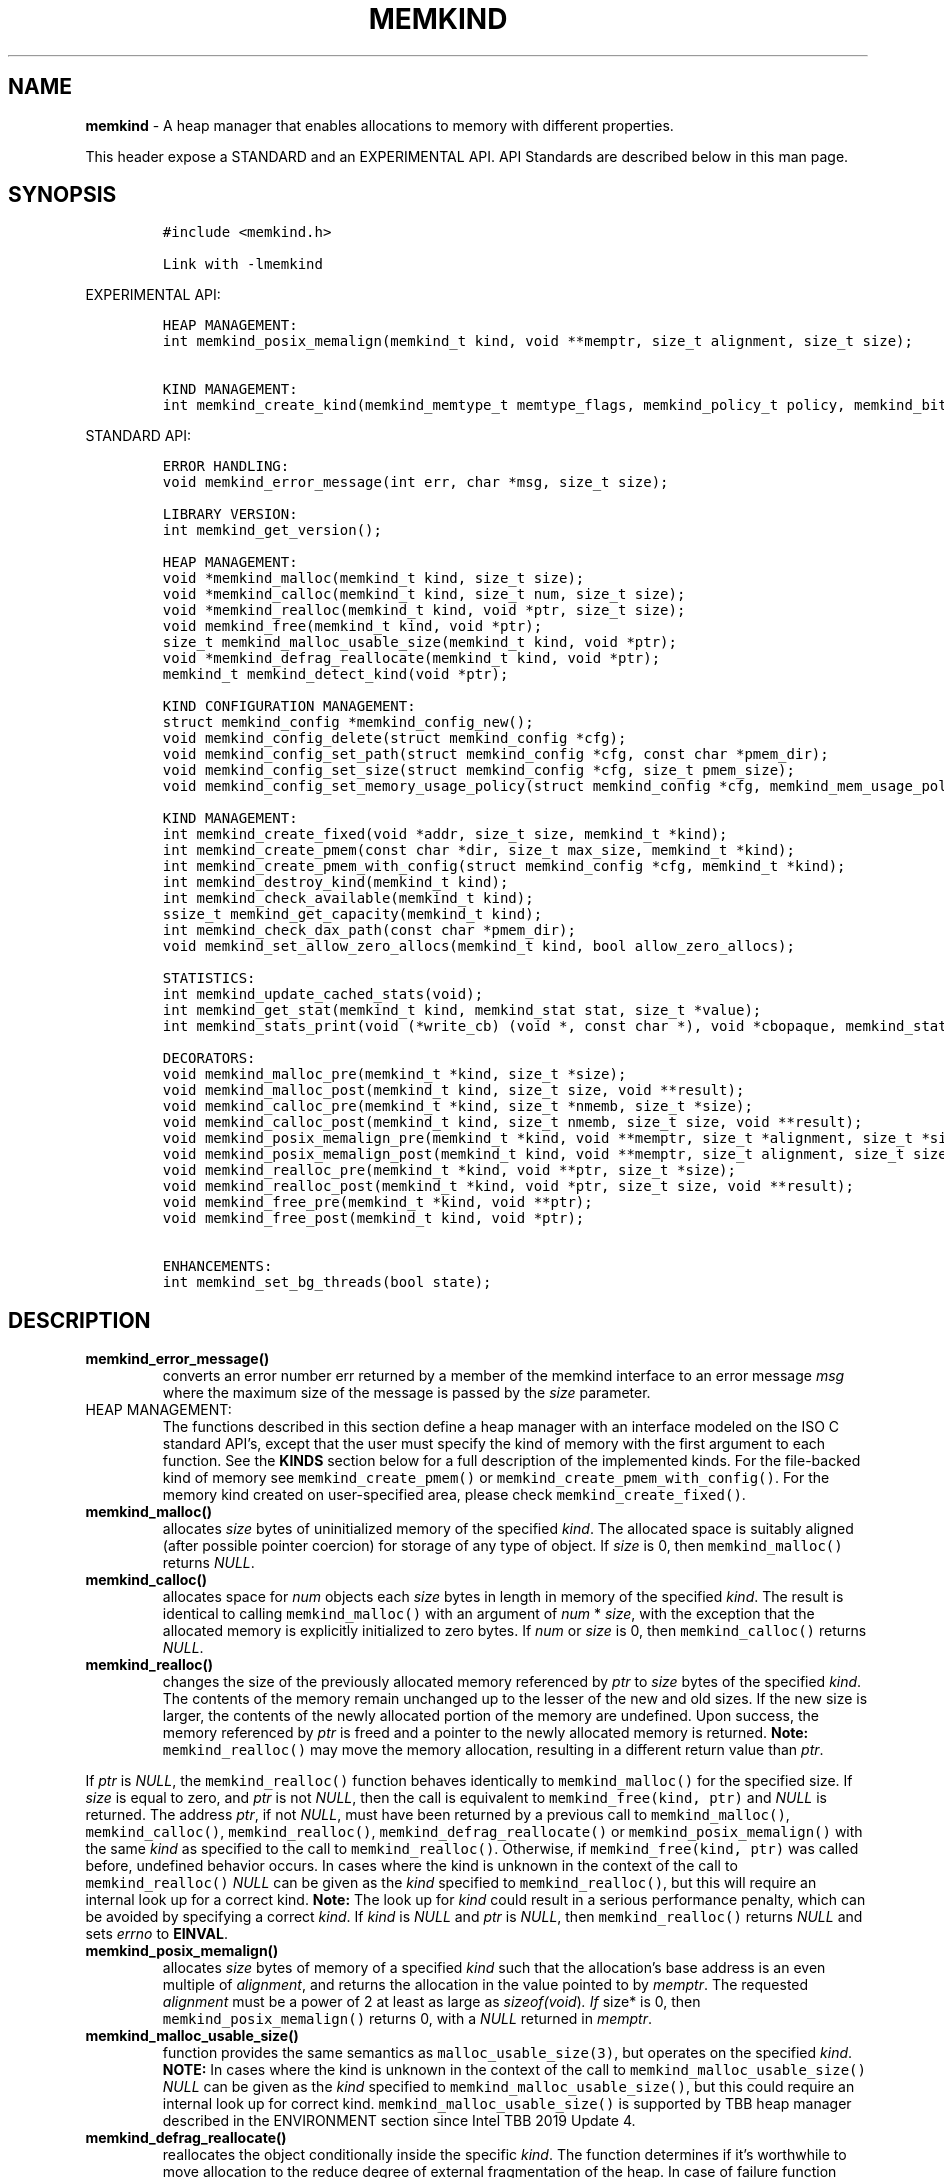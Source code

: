 .\" Automatically generated by Pandoc 2.9.2.1
.\"
.TH "MEMKIND" "3" "2022-10-27" "MEMKIND | MEMKIND Programmer's Manual"
.hy
.\" SPDX-License-Identifier: BSD-2-Clause
.\" Copyright "2014-2022", Intel Corporation
.SH NAME
.PP
\f[B]memkind\f[R] - A heap manager that enables allocations to memory
with different properties.
.PP
This header expose a STANDARD and an EXPERIMENTAL API.
API Standards are described below in this man page.
.SH SYNOPSIS
.IP
.nf
\f[C]
#include <memkind.h>

Link with -lmemkind
\f[R]
.fi
.PP
EXPERIMENTAL API:
.IP
.nf
\f[C]
HEAP MANAGEMENT:
int memkind_posix_memalign(memkind_t kind, void **memptr, size_t alignment, size_t size);

KIND MANAGEMENT:
int memkind_create_kind(memkind_memtype_t memtype_flags, memkind_policy_t policy, memkind_bits_t flags, memkind_t *kind);
\f[R]
.fi
.PP
STANDARD API:
.IP
.nf
\f[C]
ERROR HANDLING:
void memkind_error_message(int err, char *msg, size_t size);

LIBRARY VERSION:
int memkind_get_version();

HEAP MANAGEMENT:
void *memkind_malloc(memkind_t kind, size_t size);
void *memkind_calloc(memkind_t kind, size_t num, size_t size);
void *memkind_realloc(memkind_t kind, void *ptr, size_t size);
void memkind_free(memkind_t kind, void *ptr);
size_t memkind_malloc_usable_size(memkind_t kind, void *ptr);
void *memkind_defrag_reallocate(memkind_t kind, void *ptr);
memkind_t memkind_detect_kind(void *ptr);

KIND CONFIGURATION MANAGEMENT:
struct memkind_config *memkind_config_new();
void memkind_config_delete(struct memkind_config *cfg);
void memkind_config_set_path(struct memkind_config *cfg, const char *pmem_dir);
void memkind_config_set_size(struct memkind_config *cfg, size_t pmem_size);
void memkind_config_set_memory_usage_policy(struct memkind_config *cfg, memkind_mem_usage_policy policy);

KIND MANAGEMENT:
int memkind_create_fixed(void *addr, size_t size, memkind_t *kind);
int memkind_create_pmem(const char *dir, size_t max_size, memkind_t *kind);
int memkind_create_pmem_with_config(struct memkind_config *cfg, memkind_t *kind);
int memkind_destroy_kind(memkind_t kind);
int memkind_check_available(memkind_t kind);
ssize_t memkind_get_capacity(memkind_t kind);
int memkind_check_dax_path(const char *pmem_dir);
void memkind_set_allow_zero_allocs(memkind_t kind, bool allow_zero_allocs);

STATISTICS:
int memkind_update_cached_stats(void);
int memkind_get_stat(memkind_t kind, memkind_stat stat, size_t *value);
int memkind_stats_print(void (*write_cb) (void *, const char *), void *cbopaque, memkind_stat_print_opt opts);

DECORATORS:
void memkind_malloc_pre(memkind_t *kind, size_t *size);
void memkind_malloc_post(memkind_t kind, size_t size, void **result);
void memkind_calloc_pre(memkind_t *kind, size_t *nmemb, size_t *size);
void memkind_calloc_post(memkind_t kind, size_t nmemb, size_t size, void **result);
void memkind_posix_memalign_pre(memkind_t *kind, void **memptr, size_t *alignment, size_t *size);
void memkind_posix_memalign_post(memkind_t kind, void **memptr, size_t alignment, size_t size, int *err);
void memkind_realloc_pre(memkind_t *kind, void **ptr, size_t *size);
void memkind_realloc_post(memkind_t *kind, void *ptr, size_t size, void **result);
void memkind_free_pre(memkind_t *kind, void **ptr);
void memkind_free_post(memkind_t kind, void *ptr);

ENHANCEMENTS:
int memkind_set_bg_threads(bool state);
\f[R]
.fi
.SH DESCRIPTION
.TP
\f[B]\f[CB]memkind_error_message()\f[B]\f[R]
converts an error number err returned by a member of the memkind
interface to an error message \f[I]msg\f[R] where the maximum size of
the message is passed by the \f[I]size\f[R] parameter.
.TP
HEAP MANAGEMENT:
The functions described in this section define a heap manager with an
interface modeled on the ISO C standard API\[cq]s, except that the user
must specify the kind of memory with the first argument to each
function.
See the \f[B]KINDS\f[R] section below for a full description of the
implemented kinds.
For the file-backed kind of memory see \f[C]memkind_create_pmem()\f[R]
or \f[C]memkind_create_pmem_with_config()\f[R].
For the memory kind created on user-specified area, please check
\f[C]memkind_create_fixed()\f[R].
.TP
\f[B]\f[CB]memkind_malloc()\f[B]\f[R]
allocates \f[I]size\f[R] bytes of uninitialized memory of the specified
\f[I]kind\f[R].
The allocated space is suitably aligned (after possible pointer
coercion) for storage of any type of object.
If \f[I]size\f[R] is 0, then \f[C]memkind_malloc()\f[R] returns
\f[I]NULL\f[R].
.TP
\f[B]\f[CB]memkind_calloc()\f[B]\f[R]
allocates space for \f[I]num\f[R] objects each \f[I]size\f[R] bytes in
length in memory of the specified \f[I]kind\f[R].
The result is identical to calling \f[C]memkind_malloc()\f[R] with an
argument of \f[I]num\f[R] * \f[I]size\f[R], with the exception that the
allocated memory is explicitly initialized to zero bytes.
If \f[I]num\f[R] or \f[I]size\f[R] is 0, then \f[C]memkind_calloc()\f[R]
returns \f[I]NULL\f[R].
.TP
\f[B]\f[CB]memkind_realloc()\f[B]\f[R]
changes the size of the previously allocated memory referenced by
\f[I]ptr\f[R] to \f[I]size\f[R] bytes of the specified \f[I]kind\f[R].
The contents of the memory remain unchanged up to the lesser of the new
and old sizes.
If the new size is larger, the contents of the newly allocated portion
of the memory are undefined.
Upon success, the memory referenced by \f[I]ptr\f[R] is freed and a
pointer to the newly allocated memory is returned.
\f[B]Note:\f[R] \f[C]memkind_realloc()\f[R] may move the memory
allocation, resulting in a different return value than \f[I]ptr\f[R].
.PP
If \f[I]ptr\f[R] is \f[I]NULL\f[R], the \f[C]memkind_realloc()\f[R]
function behaves identically to \f[C]memkind_malloc()\f[R] for the
specified size.
If \f[I]size\f[R] is equal to zero, and \f[I]ptr\f[R] is not
\f[I]NULL\f[R], then the call is equivalent to
\f[C]memkind_free(kind, ptr)\f[R] and \f[I]NULL\f[R] is returned.
The address \f[I]ptr\f[R], if not \f[I]NULL\f[R], must have been
returned by a previous call to \f[C]memkind_malloc()\f[R],
\f[C]memkind_calloc()\f[R], \f[C]memkind_realloc()\f[R],
\f[C]memkind_defrag_reallocate()\f[R] or
\f[C]memkind_posix_memalign()\f[R] with the same \f[I]kind\f[R] as
specified to the call to \f[C]memkind_realloc()\f[R].
Otherwise, if \f[C]memkind_free(kind, ptr)\f[R] was called before,
undefined behavior occurs.
In cases where the kind is unknown in the context of the call to
\f[C]memkind_realloc()\f[R] \f[I]NULL\f[R] can be given as the
\f[I]kind\f[R] specified to \f[C]memkind_realloc()\f[R], but this will
require an internal look up for a correct kind.
\f[B]Note:\f[R] The look up for \f[I]kind\f[R] could result in a serious
performance penalty, which can be avoided by specifying a correct
\f[I]kind\f[R].
If \f[I]kind\f[R] is \f[I]NULL\f[R] and \f[I]ptr\f[R] is \f[I]NULL\f[R],
then \f[C]memkind_realloc()\f[R] returns \f[I]NULL\f[R] and sets
\f[I]errno\f[R] to \f[B]EINVAL\f[R].
.TP
\f[B]\f[CB]memkind_posix_memalign()\f[B]\f[R]
allocates \f[I]size\f[R] bytes of memory of a specified \f[I]kind\f[R]
such that the allocation\[cq]s base address is an even multiple of
\f[I]alignment\f[R], and returns the allocation in the value pointed to
by \f[I]memptr\f[R].
The requested \f[I]alignment\f[R] must be a power of 2 at least as large
as \f[I]sizeof(void\f[R])\f[I]. If \f[R]size* is 0, then
\f[C]memkind_posix_memalign()\f[R] returns 0, with a \f[I]NULL\f[R]
returned in \f[I]memptr\f[R].
.TP
\f[B]\f[CB]memkind_malloc_usable_size()\f[B]\f[R]
function provides the same semantics as \f[C]malloc_usable_size(3)\f[R],
but operates on the specified \f[I]kind\f[R].
\f[B]NOTE:\f[R] In cases where the kind is unknown in the context of the
call to \f[C]memkind_malloc_usable_size()\f[R] \f[I]NULL\f[R] can be
given as the \f[I]kind\f[R] specified to
\f[C]memkind_malloc_usable_size()\f[R], but this could require an
internal look up for correct kind.
\f[C]memkind_malloc_usable_size()\f[R] is supported by TBB heap manager
described in the ENVIRONMENT section since Intel TBB 2019 Update 4.
.TP
\f[B]\f[CB]memkind_defrag_reallocate()\f[B]\f[R]
reallocates the object conditionally inside the specific \f[I]kind\f[R].
The function determines if it\[cq]s worthwhile to move allocation to the
reduce degree of external fragmentation of the heap.
In case of failure function returns \f[I]NULL\f[R], otherwise function
returns a pointer to reallocated memory and memory referenced by
\f[I]ptr\f[R] was released and should not be accessed.
If \f[I]ptr\f[R] is \f[I]NULL\f[R], then
\f[C]memkind_defrag_reallocate()\f[R] returns \f[I]NULL\f[R].
In cases where the \f[I]kind\f[R] is unknown in the context of the call
to \f[C]memkind_defrag_reallocate()\f[R] \f[I]NULL\f[R] can be given as
the \f[I]kind\f[R] specified to \f[C]memkind_defrag_reallocate()\f[R],
but this will require an internal look up for the correct
\f[I]kind\f[R].
\f[B]Note:\f[R] The look up for \f[I]kind\f[R] could result in a serious
performance penalty, which can be avoided by specifying a correct
\f[I]kind\f[R].
.TP
\f[B]\f[CB]memkind_detect_kind()\f[B]\f[R]
returns the kind associated with allocated memory referenced by
\f[I]ptr\f[R].
This pointer must have been returned by a previous call to
\f[C]memkind_malloc()\f[R], memkind_calloc(),
\f[C]memkind_realloc()\f[R], memkind_defrag_reallocate() or
\f[C]memkind_posix_memalign()\f[R].
If \f[I]ptr\f[R] is \f[I]NULL\f[R], then \f[C]memkind_detect_kind()\f[R]
returns \f[I]NULL\f[R].
\f[B]Note:\f[R] This function has non-trivial performance overhead.
.TP
\f[B]\f[CB]memkind_free()\f[B]\f[R]
causes the allocated memory referenced by \f[I]ptr\f[R] to be made
available for future allocations.
This pointer must have been returned by a previous call to
\f[C]memkind_malloc()\f[R], \f[C]memkind_calloc()\f[R],
\f[C]memkind_realloc()\f[R], \f[C]memkind_defrag_reallocate()\f[R] or
\f[C]memkind_posix_memalign()\f[R].
Otherwise, if \f[C]memkind_free(*kind*, *ptr*)\f[R] has already been
called before, undefined behavior occurs.
If \f[I]ptr\f[R] is \f[I]NULL\f[R], no operation is performed.
In cases where the kind is unknown in the context of the call to
\f[C]memkind_free()\f[R] \f[I]NULL\f[R] can be given as the
\f[I]kind\f[R] specified to \f[C]memkind_free()\f[R], but this will
require an internal look up for correct kind.
Note: The look up for \f[I]kind\f[R] could result in a serious
performance penalty, which can be avoided by specifying a correct
\f[I]kind\f[R].
.SS KIND CONFIGURATION MANAGEMENT
.PP
The functions described in this section define a way to create, delete
and update kind specific configuration.
Except of \f[C]memkind_config_new()\f[R], user must specify the memkind
configuration with the first argument to each function.
API described here is most useful with file-backed kind of memory, e.g.
\f[C]memkind_create_pmem_with_config()\f[R] method.
.TP
\f[B]\f[CB]memkind_config_new()\f[B]\f[R]
creates the memkind configuration.
.TP
\f[B]\f[CB]memkind_config_delete()\f[B]\f[R]
deletes previously created memkind configuration, which must have been
returned by a previous call to \f[C]memkind_config_new()\f[R].
.TP
\f[B]\f[CB]memkind_config_set_path()\f[B]\f[R]
updates the memkind \f[I]pmem_dir\f[R] configuration parameter, which
specifies the directory path, where file-backed kind of memory will be
created.
\f[B]Note:\f[R] This function does not validate that \f[I]pmem_dir\f[R]
specifies a valid path.
.TP
\f[B]\f[CB]memkind_config_set_size()\f[B]\f[R]
updates the memkind \f[I]pmem_size\f[R] configuration parameter, which
allows to limit the file-backed kind memory partition.
\f[B]Note:\f[R] This function does not validate that \f[I]pmem_size\f[R]
is in valid range.
.TP
\f[B]\f[CB]memkind_config_set_memory_usage_policy()\f[B]\f[R]
updates the memkind \f[I]policy\f[R] configuration parameter, which
allows to tune up memory utilization.
The user should set the value based on the characteristics of the
application that is using the library (e.g.\ prioritize memory usage,
CPU utilization), for more details about \f[I]policy\f[R] see the MEMORY
USAGE POLICY section below.
\f[B]Note:\f[R] This function does not validate that \f[I]policy\f[R] is
in valid range.
.TP
KIND MANAGEMENT:
There are built-in kinds that are always available and these are
enumerated in the KINDS section.
The user can also create their own kinds of memory.
This section describes the API\[cq]s that enable the tracking of the
different kinds of memory and determining their properties.
.TP
\f[B]\f[CB]memkind_create_fixed()\f[B]\f[R]
is a function used to create a kind under user-specified area of memory.
The memory can be allocated in any possible way, e.g.\ it might be a
static array or an mmapped area.
User can specify any properties using functions such as mbind.
User is also responsible for de-allocation of memory after the kind
destruction.
The memory area must remain valid until fixed_kind is destroyed.
The area starts at address \f[I]addr\f[R] and has size \f[I]size\f[R].
When heap manager runs out of memory (located under user-specified
area), a call to \f[B]memkind_malloc()\f[R] returns \f[I]NULL\f[R] and
\f[B]errno\f[R] is set to \f[B]ENOMEM\f[R].
.TP
\f[B]\f[CB]memkind_create_pmem()\f[B]\f[R]
is a convenient function used to create a file-backed kind of memory.
It allocates a temporary file in the given directory \f[I]dir\f[R].
The file is created in a fashion similar to \f[B]tmpfile(3)\f[R], so
that the file name does not appear when the directory is listed and the
space is automatically freed when the program terminates.
The file is truncated to a size of \f[I]max_size\f[R] bytes and the
resulting space is memory-mapped.
Note that the actual file system space is not allocated immediately, but
only on a call to \f[C]memkind_pmem_mmap()\f[R] (see memkind_pmem(3)).
This allows to create a pmem memkind of a pretty large size without the
need to reserve in advance the corresponding file system space for the
entire heap.
If the value of \f[I]max_size\f[R] equals 0, pmem memkind is only
limited by the capacity of the file system mounted under \f[I]dir\f[R]
argument.
The minimum \f[I]max_size\f[R] value which allows to limit the size of
kind by the library is defined as \f[B]MEMKIND_PMEM_MIN_SIZE\f[R].
Calling \f[C]memkind_create_pmem()\f[R] with a size smaller than that
and different than 0 will return an error.
The maximum allowed size is not limited by \f[B]memkind\f[R], but by the
file system specified by the \f[I]dir\f[R] argument.
The \f[I]max_size\f[R] passed in is the raw size of the memory pool and
\f[B]jemalloc\f[R] will use some of that space for its own metadata.
Returns zero if the pmem memkind is created successfully or an error
code from the ERRORS section if not.
.TP
\f[B]\f[CB]memkind_create_pmem_with_config()\f[B]\f[R]
is a second function used to create a file-backed kind of memory.
Function behaves similar to \f[C]memkind_create_pmem()\f[R] but instead
of passing \f[I]dir\f[R] and \f[I]max_size\f[R] arguments, it uses
\f[I]config\f[R] param to specify characteristics of created file-backed
kind of memory (see \f[B]KIND CONFIGURATION MANAGEMENT\f[R] section).
.TP
\f[B]\f[CB]memkind_create_kind()\f[B]\f[R]
creates kind that allocates memory with specific memory type, memory
binding policy and flags (see MEMORY FLAGS section).
The \f[I]memtype_flags\f[R] (see MEMORY TYPES section) determine memory
types to allocate, \f[I]policy\f[R] argument is policy for specifying
page binding to memory types selected by \f[I]memtype_flags\f[R].
Returns zero if the specified kind is created successfully or an error
code from the ERRORS section if not.
.TP
\f[B]\f[CB]memkind_destroy_kind()\f[B]\f[R]
destroys previously created kind object, which must have been returned
by a previous call to \f[C]memkind_create_pmem()\f[R],
\f[C]memkind_create_pmem_with_config()\f[R] or
\f[C]memkind_create_kind()\f[R].
Otherwise, or if \f[C]*memkind_destroy_kind(kind)*\f[R] has already been
called before, undefined behavior occurs.
Note that, when the kind was returned by \f[C]memkind_create_kind()\f[R]
all allocated memory must be freed before kind is destroyed, otherwise
this will cause memory leak.
When the kind was returned by \f[C]memkind_create_pmem()\f[R] or
\f[C]memkind_create_pmem_with_config()\f[R] all allocated memory will be
freed after kind will be destroyed.
.TP
\f[B]\f[CB]memkind_check_available()\f[B]\f[R]
returns zero if the specified \f[I]kind\f[R] is available or an error
code from the ERRORS section if it is not.
.TP
\f[B]\f[CB]memkind_get_capacity()\f[B]\f[R]
returns memory capacity of nodes available to a given kind (file size or
filesystem capacity in case of a file-backed PMEM kind; total area size
in the case of fixed-kind) or -1 in case of an error.
Supported kinds are: \f[B]MEMKIND_DEFAULT, MEMKIND_HIGHEST_CAPACITY,
MEMKIND_HIGHEST_CAPACITY_LOCAL, MEMKIND_LOWEST_LATENCY_LOCAL,
MEMKIND_HIGHEST_BANDWIDTH_LOCAL, MEMKIND_HUGETLB, MEMKIND_INTERLEAVE,
MEMKIND_HBW, MEMKIND_HBW_ALL, MEMKIND_HBW_INTERLEAVE, MEMKIND_DAX_KMEM,
MEMKIND_DAX_KMEM_ALL, MEMKIND_DAX_KMEM_INTERLEAVE, MEMKIND_REGULAR\f[R],
file-backed PMEM and fixed-kind.
\f[I]kind\f[R].
For \f[B]MEMKIND_HUGETLB\f[R] only pages with a default size of 2MB are
supported.
.TP
\f[B]\f[CB]memkind_check_dax_path()\f[B]\f[R]
returns zero if file-backed kind memory is in the specified directory
path \f[I]pmem_dir\f[R].
Otherwise, it can be created with the DAX attribute or an error code
from the ERRORS section.
.TP
\f[B]\f[CB]memkind_set_allow_zero_allocs()\f[B]\f[R]
for a given \f[I]kind\f[R], determines the behavior of malloc-like
functions when size passed to them is equal to zero.
These functions return a valid pointer when \f[I]allow_zero_allocs\f[R]
is set to true, return NULL when set to false (default memkind
behavior).
.PP
\f[B]MEMKIND_PMEM_MIN_SIZE\f[R] The minimum size which allows to limit
the file-backed memory partition.
.TP
STATISTICS:
The functions described in this section define a way to get specific
memory allocation statistics.
.TP
\f[B]\f[CB]memkind_update_cached_stats()\f[B]\f[R]
is used to force an update of cached dynamic allocator statistics.
Statistics are not updated real-time by memkind library and this method
allows to force its update.
.TP
\f[B]\f[CB]memkind_get_stat()\f[B]\f[R]
retrieves statistic of the specified type and returns it in
\f[I]value\f[R].
Measured statistic applies to the specific \f[I]kind\f[R], when
\f[I]NULL\f[R] is given as \f[I]kind\f[R] then statistic applies to
memory used by the whole memkind library.
\f[B]Note:\f[R] You need to call \f[C]memkind_update_cached_stats()\f[R]
before calling \f[C]memkind_get_stat()\f[R] because statistics are
cached by the memkind library.
.TP
\f[B]\f[CB]memkind_stats_print()\f[B]\f[R]
prints summary statistics.
This function wraps the jemalloc\[cq]s function
\f[C]je_malloc_stats_print()\f[R].
Uses \f[I]write_cb \f[R]function to print the output.
While providing a custom writer function, use \f[C]syscall(2)\f[R]
rather than \f[C]write(2)\f[R].
Pass \f[I]NULL\f[R] in order to use the default \f[I]write_cb\f[R]
function which prints the output to the stderr.
Use \f[I]cbopaque\f[R] parameter in order to pass some data to your
\f[I]write_cb\f[R] function.
Pass additional options using \f[I]opts\f[R].
For more details on opts see the MEMORY STATISTICS PRINT OPTIONS section
below.
Returns MEMKIND_ERROR_INVALID when failed to parse an options string,
MEMKIND_SUCCESS on success.
.TP
DECORATORS:
The memkind library enables the user to define decorator functions that
can be called before and after each memkind heap management API.
The decorators that are called at the beginning of the function end are
named after that function with *_pre* appended to the name and those
that are called at the end of the function are named after that function
with *_post* appended to the name.
These are weak symbols and if they are not present at link time they are
not called.
The memkind library does not define these symbols which are reserved for
user definition.
These decorators can be used to track calls to the heap management
interface or to modify parameters.
The decorators that are called at the beginning of the allocator pass
all inputs by reference and the decorators that are called at the end of
the allocator pass the output by reference.
This enables the modification of the input and output of each heap
management function by the decorators.
.PP
\f[B]ENHANCEMENTS:\f[R]
.TP
\f[B]\f[CB]memkind_set_bg_threads()\f[B]\f[R]
enables/disables internal background worker threads in jemalloc.
.TP
LIBRARY VERSION:
The memkind library version scheme consist major, minor and patch
numbers separated by dot.
Combining those numbers, we got the following representation:
.PP
major.minor.patch, where:
.IP \[bu] 2
major number is incremented whenever the API is changed (loss of
backward compatibility),
.IP \[bu] 2
minor number is incremented whenever additional extensions are
introduced or behavior has been changed,
.IP \[bu] 2
patch number is incremented whenever small bug fixes are added.
.PP
memkind library provide numeric representation of the version by
exposing the following API:
.TP
\f[B]\f[CB]memkind_get_version()\f[B]\f[R]
returns version number represented by a single integer number, obtained
from the formula:
.PD 0
.P
.PD
major * 1000000 + minor * 1000 + patch
.PP
\f[B]Note:\f[R] major < 1 means an unstable API.
.PP
API standards:
.IP \[bu] 2
STANDARD API, the API is considered as stable
.IP \[bu] 2
NON-STANDARD API, the API is considered as stable, however this is not a
standard way to use memkind
.IP \[bu] 2
EXPERIMENTAL API, the API is considered as unstable and the subject to
change
.SH RETURN VALUE
.PP
\f[C]memkind_calloc()\f[R], \f[C]memkind_malloc()\f[R],
\f[C]memkind_realloc()\f[R] and \f[C]memkind_defrag_reallocate\f[R]()
returns the pointer to the allocated memory or \f[I]NULL\f[R] if the
request fails.
\f[C]memkind_malloc_usable_size()\f[R] returns the number of usable
bytes in the block of allocated memory pointed to by ptr, a pointer to a
block of memory allocated by \f[C]memkind_malloc()\f[R] or a related
function.
If \f[I]ptr\f[R] is \f[I]NULL\f[R], 0 is returned.
\f[C]memkind_free()\f[R] and \f[C]memkind_error_message()\f[R] do not
have return values.
All other memkind API\[cq]s return 0 upon success and an error code
defined in the ERRORS section upon failure.
The memkind library avoids setting \f[I]errno\f[R] directly, but calls
to underlying libraries and system calls may set \f[I]errno\f[R]
(e.g.\ \f[C]memkind_create_pmem()\f[R]).
.SH KINDS
.PP
\f[B]The available kinds of memory:\f[R]
.TP
MEMKIND_DEFAULT
Default allocation using standard memory and default page size.
.TP
MEMKIND_HIGHEST_CAPACITY
Allocate from a NUMA node(s) that has the highest capacity among all
nodes in the system.
.TP
MEMKIND_HIGHEST_CAPACITY_PREFERRED
Same as \f[B]MEMKIND_HIGHEST_CAPACITY\f[R] except that if there is not
enough memory in the NUMA node that has the highest capacity in the
local domain to satisfy the request, the allocation will fall back on
other memory NUMA nodes.
\f[B]Note:\f[R] For this kind, the allocation will not succeed if there
are two or more NUMA nodes that have the highest capacity.
.TP
MEMKIND_HIGHEST_CAPACITY_LOCAL
Allocate from a NUMA node that has the highest capacity among all NUMA
Nodes from the local domain.
NUMA Nodes have the same local domain for a set of CPUs associated with
them, e.g.\ socket or sub-NUMA cluster.
\f[B]Note:\f[R] If there are multiple NUMA nodes in the same local
domain that have the highest capacity - allocation will be done from a
NUMA node with a worse latency attribute.
This kind requires locality information described in the SYSTEM
CONFIGURATION section.
.TP
MEMKIND_HIGHEST_CAPACITY_LOCAL_PREFERRED
Same as \f[B]MEMKIND_HIGHEST_CAPACITY_LOCAL\f[R] except that if there is
not enough memory in the NUMA node that has the highest capacity to
satisfy the request, the allocation will fall back on other memory NUMA
nodes.
.TP
MEMKIND_LOWEST_LATENCY_LOCAL
Allocate from a NUMA node that has the lowest latency among all NUMA
Nodes from the local domain.
NUMA Nodes have the same local domain for a set of CPUs associated with
them, e.g.\ socket or sub-NUMA cluster.
Note: If there are multiple NUMA nodes in the same local domain that
have the lowest latency - allocation will be done from a NUMA node with
smaller memory capacity.
This kind requires locality and memory performance characteristics
information described in the SYSTEM CONFIGURATION section.
.TP
MEMKIND_LOWEST_LATENCY_LOCAL_PREFERRED
Same as \f[B]MEMKIND_LOWEST_LATENCY_LOCAL\f[R] except that if there is
not enough memory in the NUMA node that has the lowest latency to
satisfy the request, the allocation will fall back on other memory NUMA
nodes.
.TP
MEMKIND_HIGHEST_BANDWIDTH_LOCAL
Allocate from a NUMA node that has the highest bandwidth among all NUMA
Nodes from the local domain.
NUMA Nodes have the same local domain for a set of CPUs associated with
them, e.g.\ socket or sub-NUMA cluster.
Note: If there are multiple NUMA nodes in the same local domain that
have the highest bandwidth - allocation will be done from a NUMA node
with smaller memory capacity.
This kind requires locality and memory performance characteristics
information described in the SYSTEM CONFIGURATION section.
.TP
MEMKIND_HIGHEST_BANDWIDTH_LOCAL_PREFERRED
Same as \f[B]MEMKIND_HIGHEST_BANDWIDTH_LOCAL\f[R] except that if there
is not enough memory in the NUMA node that has the highest bandwidth to
satisfy the request, the allocation will fall back on other memory NUMA
nodes.
.TP
MEMKIND_HUGETLB
Allocate from standard memory using huge pages.
\f[B]Note:\f[R] This kind requires huge pages configuration described in
the SYSTEM CONFIGURATION section.
.TP
MEMKIND_INTERLEAVE
Allocate pages interleaved across all NUMA nodes with transparent huge
pages disabled.
.TP
MEMKIND_HBW
Allocate from the closest high bandwidth memory NUMA node(s) at the time
of allocation.
If there is not enough high bandwidth memory to satisfy the request
errno is set to \f[B]ENOMEM\f[R] and the allocated pointer is set to
NULL.
\f[B]Note:\f[R] This kind requires memory performance characteristics
information described in the SYSTEM CONFIGURATION section.
.TP
MEMKIND_HBW_ALL
Same as \f[B]MEMKIND_HBW except\f[R] decision regarding closest NUMA
node(s) is postponed until the time of the first write.
.TP
MEMKIND_HBW_HUGETLB
Same as \f[B]MEMKIND_HBW\f[R] except the allocation is backed by huge
pages.
\f[B]Note:\f[R] This kind requires huge pages configuration described in
the SYSTEM CONFIGURATION section.
.TP
MEMKIND_HBW_ALL_HUGETLB
Combination of \f[B]MEMKIND_HBW_ALL\f[R] and
\f[B]MEMKIND_HBW_HUGETLB\f[R] properties.
\f[B]Note:\f[R] This kind requires huge pages configuration described in
the SYSTEM CONFIGURATION section.
.TP
MEMKIND_HBW_PREFERRED
Same as \f[B]MEMKIND_HBW\f[R] except that if there is not enough high
bandwidth memory to satisfy the request, the allocation will fall back
on standard memory.
\f[B]Note:\f[R] For this kind, the allocation will not succeed if two or
more high bandwidth memory NUMA nodes are in the same shortest distance
to the same CPU on which process is eligible to run.
Check on that eligibility is done upon starting the application.
.TP
MEMKIND_HBW_PREFERRED_HUGETLB
Same as \f[B]MEMKIND_HBW_PREFERRED\f[R] except the allocation is backed
by huge pages.
\f[B]Note:\f[R] This kind requires huge pages configuration described in
the SYSTEM CONFIGURATION section.
.TP
MEMKIND_HBW_INTERLEAVE
Same as \f[B]MEMKIND_HBW\f[R] except that the pages that support the
allocation are interleaved across all high bandwidth nodes and
transparent huge pages are disabled.
.TP
MEMKIND_DAX_KMEM
Allocate from the closest persistent memory NUMA node at the time of
allocation.
If there is not enough memory in the closest persistent memory NUMA node
to satisfy the request \f[I]errno\f[R] is set to \f[B]ENOMEM\f[R] and
the allocated pointer is set to \f[I]NULL\f[R].
.TP
MEMKIND_DAX_KMEM_ALL
Allocate from the closest persistent memory NUMA node available at the
time of allocation.
If there is not enough memory on any of persistent memory NUMA nodes to
satisfy the request \f[I]errno\f[R] is set to \f[B]ENOMEM\f[R] and the
allocated pointer is set to \f[I]NULL\f[R].
.TP
MEMKIND_DAX_KMEM_PREFERRED
Same as \f[B]MEMKIND_DAX_KMEM\f[R] except that if there is not enough
memory in the closest persistent memory NUMA node to satisfy the
request, the allocation will fall back on other memory NUMA nodes.
\f[B]Note:\f[R] For this kind, the allocation will not succeed if two or
more persistent memory NUMA nodes are in the same shortest distance to
the same CPU on which process is eligible to run.
Check on that eligibility is done upon starting the application.
.TP
MEMKIND_DAX_KMEM_INTERLEAVE
Same as \f[B]MEMKIND_DAX_KMEM\f[R] except that the pages that support
the allocation are interleaved across all persistent memory NUMA nodes.
.TP
MEMKIND_REGULAR
Allocate from regular memory using the default page size.
Regular means general purpose memory from the NUMA nodes containing
CPUs.
.SH MEMORY TYPES
.PP
The available types of memory:
.TP
MEMKIND_MEMTYPE_DEFAULT
Standard memory, the same as the process uses.
.TP
MEMKIND_MEMTYPE_HIGH_BANDWIDTH
High bandwidth memory (HBM).
There must be at least two memory types with different bandwidth to
determine which is the HBM.
.SH MEMORY BINDING POLICY
.PP
The available types of memory binding policy:
.TP
MEMKIND_POLICY_BIND_LOCAL
Allocate local memory.
If there is not enough memory to satisfy the request errno is set to
\f[B]ENOMEM\f[R] and the allocated pointer is set to NULL.
.TP
MEMKIND_POLICY_BIND_ALL
Memory locality is ignored.
If there is not enough memory to satisfy the request errno is set to
\f[B]ENOMEM\f[R] and the allocated pointer is set to NULL.
.TP
MEMKIND_POLICY_PREFERRED_LOCAL
Allocate preferred memory that is local.
If there is not enough preferred memory to satisfy the request or
preferred memory is not available, the allocation will fall back on any
other memory.
.TP
MEMKIND_POLICY_INTERLEAVE_LOCAL
Interleave allocation across local memory.
For n memory types the allocation will be interleaved across all of
them.
.TP
MEMKIND_POLICY_INTERLEAVE_ALL
Interleave allocation.
Locality is ignored.
For n memory types the allocation will be interleaved across all of
them.
.TP
MEMKIND_POLICY_MAX_VALUE
Max policy value.
.SH MEMORY FLAGS
.PP
The available types of memory flags:
.TP
MEMKIND_MASK_PAGE_SIZE_2MB
Allocation backed by 2MB page size.
.SH MEMORY USAGE POLICY
.PP
The available types of memory statistics:
.TP
MEMKIND_STAT_TYPE_RESIDENT
Maximum number of bytes in physically resident data pages mapped.
.TP
MEMKIND_STAT_TYPE_ACTIVE
Total number of bytes in active pages.
.TP
MEMKIND_STAT_TYPE_ALLOCATED
Total number of allocated bytes.
.SH MEMORY STATISTICS PRINT OPTIONS
.PP
The available options for printing statistics:
.TP
MEMKIND_STAT_PRINT_ALL
Print all statistics.
.TP
MEMKIND_STAT_PRINT_JSON_FORMAT
Print statistics in JSON format.
.TP
MEMKIND_STAT_PRINT_OMIT_GENERAL
Omit general information that never changes during execution.
.TP
MEMKIND_STAT_PRINT_OMIT_MERGED_ARENA
Omit merged arena statistics.
.TP
MEMKIND_STAT_PRINT_OMIT_DESTROYED_MERGED_ARENA
Omit destroyed merged arena statistics.
.TP
MEMKIND_STAT_PRINT_OMIT_PER_ARENA
Omit per arena statistics.
.TP
MEMKIND_STAT_PRINT_OMIT_PER_SIZE_CLASS_BINS
Omit per size class statistics for bins.
.TP
MEMKIND_STAT_PRINT_OMIT_PER_SIZE_CLASS_LARGE
Omit per size class statistics for large objects.
.TP
MEMKIND_STAT_PRINT_OMIT_MUTEX
Omit all mutex statistics.
.TP
MEMKIND_STAT_PRINT_OMIT_EXTENT
Omit extent statistics.
.SH ERRORS
.TP
\f[B]\f[CB]memkind_posix_memalign()\f[B]\f[R]
returns one of the POSIX standard error codes \f[B]EINVAL\f[R] or
\f[B]ENOMEM\f[R] as defined in the <\f[I]errno.h\f[R]> if an error
occurs (these have positive values).
If the \f[I]alignment\f[R] parameter is not a power of two or is not a
multiple of \f[I]sizeof(void\f[R])*, then \f[B]EINVAL\f[R] is returned.
If there is insufficient memory to satisfy the request then
\f[B]ENOMEM\f[R] is returned.
.PP
All functions other than \f[C]memkind_posix_memalign()\f[R] which have
an integer return type return one of the negative error codes as defined
in the <\f[I]memkind.h\f[R]> and described below.
.TP
MEMKIND_ERROR_UNAVAILABLE
Requested memory kind is not available
.TP
MEMKIND_ERROR_MBIND
Call to \f[C]mbind(2)\f[R] failed
.TP
MEMKIND_ERROR_MMAP
Call to \f[C]mmap(2)\f[R] failed
.TP
MEMKIND_ERROR_MALLOC
Call to jemalloc\[cq]s \f[C]malloc()\f[R] failed
.TP
MEMKIND_ERROR_ENVIRON
Error parsing environment variable \f[I]MEMKIND_\f[R] *
.TP
MEMKIND_ERROR_INVALID
Invalid input arguments to memkind routine
.TP
MEMKIND_ERROR_TOOMANY
Error trying to initialize more than maximum \f[B]MEMKIND_MAX_KIND\f[R]
number of kinds
.TP
MEMKIND_ERROR_BADOPS
Error memkind operation structure is missing or invalid
.TP
MEMKIND_ERROR_HUGETLB
Unable to allocate huge pages
.TP
MEMKIND_ERROR_MEMTYPE_NOT_AVAILABLE
Error requested memory type is not available
.TP
MEMKIND_ERROR_OPERATION_FAILED
Error memkind operation failed
.TP
MEMKIND_ERROR_ARENAS_CREATE
Call to jemalloc\[cq]s arenas.create() failed
.TP
MEMKIND_ERROR_RUNTIME
Unspecified run-time error
.SH UTILS
.TP
\f[I]/usr/bin/memkind-hbw-nodes\f[R]
Prints a comma-separated list of high bandwidth nodes.
.TP
\f[I]/usr/bin/memkind-auto-dax-kmem-nodes\f[R]
Prints a comma-separated list of persistent memory NUMA nodes, which are
automatically detected.
.SH ENVIRONMENT
.TP
MEMKIND_HBW_NODES
This environment variable is a comma-separated list of NUMA nodes that
are treated as high bandwidth.
Uses the \f[I]libnuma\f[R] routine \f[C]numa_parse_nodestring()\f[R] for
parsing, so the syntax described in the \f[B]numa\f[R](3) man page for
this routine applies: e.g.\ 1-3,5 is a valid setting.
.TP
MEMKIND_HBW_THRESHOLD
This environment variable is bandwidth in MB/s that is the threshold for
identifying high bandwidth memory.
The default threshold is 204800 (200 GB/s), which is used if this
variable is not set.
When set, it must be greater than or equal to 0.
.TP
MEMKIND_DAX_KMEM_NODES
This environment variable is a comma-separated list of NUMA nodes that
are treated as PMEM memory.
Uses the \f[I]libnuma\f[R] routine \f[C]numa_parse_nodestring()\f[R] for
parsing, so the syntax described in the \f[B]numa\f[R](3) man page for
this routine applies: e.g.\ 1-3,5 is a valid setting.
.TP
MEMKIND_ARENA_NUM_PER_KIND
This environment variable allows leveraging internal mechanism of the
library for setting number of arenas per kind.
Value should be a positive integer (not greater than \f[B]INT_MAX\f[R]
defined in the <\f[I]limits.h\f[R]>).
The user should set the value based on the characteristics of the
application that is using the library.
Higher value can provide better performance in extremely multithreaded
applications at the cost of memory overhead.
See section \f[B]IMPLEMENTATION NOTES\f[R] of \f[B]jemalloc\f[R](3) for
more details about arenas.
.TP
MEMKIND_HOG_MEMORY
Controls behavior of memkind with regards to returning memory to the
underlying OS.
Setting \f[B]MEMKIND_HOG_MEMORY\f[R] to 1 causes memkind to not release
memory to the OS in anticipation of memory reuse soon.
This will improve latency of \[cq]free\[cq] operations but increase
memory usage.
\f[B]Note:\f[R] For file-backed kind memory will be released to the OS
only after calling \f[C]memkind_destroy_kind()\f[R], not after
\[cq]free\[cq] operations.
In context of \f[B]MEMKIND_MEM_USAGE_POLICY_CONSERVATIVE\f[R] memory
usage policy - it will also impact memory coalescing and results that
block pages will be often reused (better memory usage at the cost of
performance).
.TP
MEMKIND_DEBUG
Controls logging mechanism in memkind.
Setting \f[B]MEMKIND_DEBUG\f[R] to 1 enables printing messages like
errors and general information about the environment to the stderr.
.TP
MEMKIND_BACKGROUND_THREAD_LIMIT
Enable background worker threads.
The Value should be in the 0 to the maximum number of cpus range.
Setting \f[B]MEMKIND_BACKGROUND_THREAD_LIMIT\f[R] to the specific value
will limit the maximum number of background worker threads to this
value.
Value 0 means the maximum number of background worker threads will be
limited to the maximum number of cpus.
.TP
MEMKIND_HEAP_MANAGER
Controls heap management behavior in the memkind library by switching to
one of the available heap managers.
.PP
Values:
.IP \[bu] 2
JEMALLOC - sets the jemalloc heap manager
.IP \[bu] 2
TBB - sets the Intel Threading Building Blocks heap manager.
This option requires installed Intel Threading Building Blocks library.
.PP
If the \f[B]MEMKIND_HEAP_MANAGER\f[R] is not set then the jemalloc heap
manager will be used by default.
.SH SYSTEM CONFIGURATION
.PP
Interfaces for obtaining 2MB (HUGETLB) memory need allocated huge pages
in the kernel\[cq]s huge page pool.
.TP
HUGETLB (huge pages)
Current number of \[lq]persistent\[rq] huge pages can be read from the
\f[I]/proc/sys/vm/nr_hugepages\f[R] file.
Proposed way of setting hugepages is:
\f[C]sudo sysctl vm.nr_hugepages=<number_of_hugepages>\f[R].
More information can be found
here (https://www.kernel.org/doc/Documentation/vm/hugetlbpage.txt)
.PP
Interfaces for obtaining locality information are provided by
\f[I]libhwloc\f[R] dependency.
Functionality based on locality requires that the memkind library is
configured and built with the support of the
\f[I]libhwloc\f[R] (https://www.open-mpi.org/projects/hwloc) :
.PD 0
.P
.PD
\f[C]./configure --enable-hwloc\f[R]
.PP
Interfaces for obtaining memory performance characteristics information
are based on the \f[I]HMAT\f[R] (Heterogeneous Memory Attribute Table)
https://uefi.org/sites/default/files/resources/ACPI_6_3_final_Jan30.pdf
Functionality based on memory performance characteristics requires that
the platform configuration fully supports \f[I]HMAT\f[R] and the memkind
library is configured and built with the support of the
\f[I]libhwloc\f[R] (https://www.open-mpi.org/projects/hwloc) :
.PD 0
.P
.PD
\f[C]./configure --enable-hwloc\f[R]
.PP
\f[B]Note:\f[R] For a given target NUMA Node, the OS exposes only the
performance characteristics of the best performing NUMA node.
.SH STATIC LINKING
.PP
When linking statically against memkind, \f[I]libmemkind.a\f[R] should
be used together with its dependencies \f[I]libnuma\f[R] and pthread.
Pthread can be linked by adding \f[I]/usr/lib64/libpthread.a\f[R] as a
dependency (exact path may vary).
Typically \f[I]libnuma\f[R] will need to be compiled from sources to use
it as a static dependency.
\f[I]libnuma\f[R] can be reached on
GitHub (https://github.com/numactl/numactl)
.SH KNOWN ISSUES
.TP
HUGETLB (huge pages)
There might be some overhead in huge pages consumption caused by heap
management.
If your allocation fails because of OOM, please try to allocate extra
huge pages (e.g.\ 8 huge pages).
.SH COPYRIGHT
.PP
Copyright (C) 2014 - 2022 Intel Corporation.
All rights reserved.
.SH SEE ALSO
.PP
\f[B]malloc\f[R](3), \f[B]malloc_usable_size\f[R](3), \f[B]numa\f[R](3),
\f[B]hwloc\f[R](3), \f[B]numactl\f[R](8), \f[B]mbind\f[R](2),
\f[B]mmap\f[R](2), \f[B]jemalloc\f[R](3), \f[B]memkind_dax_kmem\f[R](3),
\f[B]memkind_default\f[R](3), \f[B]memkind_arena\f[R](3),
\f[B]memkind_fixed\f[R](3), \f[B]memkind_hbw\f[R](3),
\f[B]memkind_hugetlb\f[R](3), \f[B]memkind_pmem\f[R](3),
\f[B]syscall\f[R](2), \f[B]write\f[R](2)
